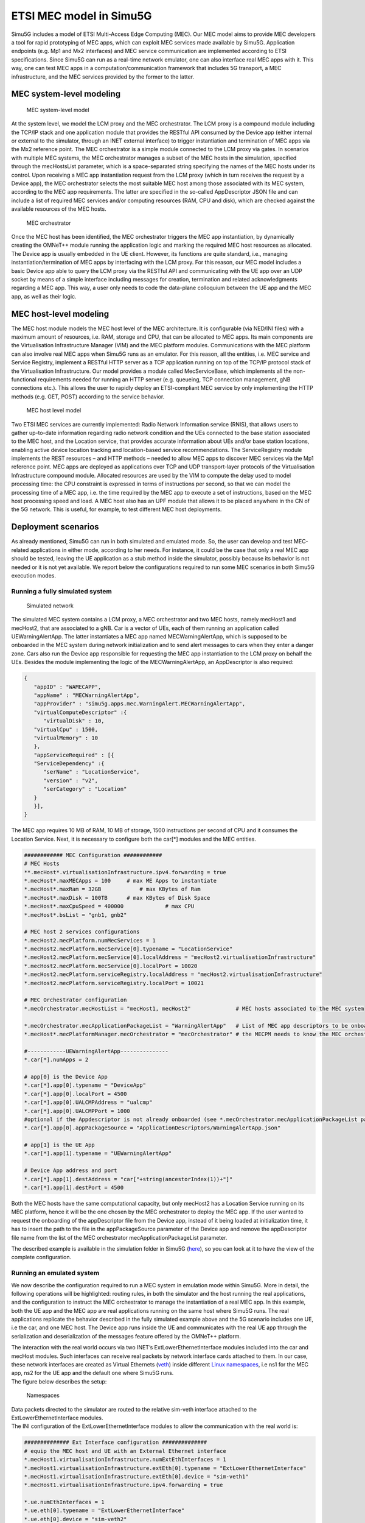 ETSI MEC model in Simu5G
========================

Simu5G includes a model of ETSI Multi-Access Edge Computing
(MEC). Our MEC model aims to provide MEC developers a tool for
rapid prototyping of MEC apps, which can exploit MEC services
made available by Simu5G. Application endpoints (e.g. Mp1 and
Mx2 interfaces) and MEC service communication are implemented
according to ETSI specifications. Since Simu5G can run as a
real-time network emulator, one can also interface real MEC
apps with it. This way, one can test MEC apps in a
computation/communication framework that includes 5G transport,
a MEC infrastructure, and the MEC services provided by the
former to the latter.

MEC system-level modeling
-------------------------

.. figure:: images/mec_architecture.png
   
   MEC system-level model

At the system level, we model the LCM proxy and the MEC
orchestrator. The LCM proxy is a compound module including the
TCP/IP stack and one application module that provides the
RESTful API consumed by the Device app (either internal or
external to the simulator, through an INET external interface)
to trigger instantiation and termination of MEC apps via the
Mx2 reference point. The MEC orchestrator is a simple module
connected to the LCM proxy via gates. In scenarios with
multiple MEC systems, the MEC orchestrator manages a subset of
the MEC hosts in the simulation, specified through the
mecHostsList parameter, which is a space-separated string
specifying the names of the MEC hosts under its control. Upon
receiving a MEC app instantiation request from the LCM proxy
(which in turn receives the request by a Device app), the MEC
orchestrator selects the most suitable MEC host among those
associated with its MEC system, according to the MEC app
requirements. The latter are specified in the so-called
AppDescriptor JSON file and can include a list of required MEC
services and/or computing resources (RAM, CPU and disk), which
are checked against the available resources of the MEC hosts.

.. figure:: images/mec_system_level.png
   :figwidth: 70.0%

   MEC orchestrator

Once the MEC host has been identified, the MEC orchestrator
triggers the MEC app instantiation, by dynamically creating the
OMNeT++ module running the application logic and marking the
required MEC host resources as allocated. The Device app is
usually embedded in the UE client. However, its functions are
quite standard, i.e., managing instantiation/termination of MEC
apps by interfacing with the LCM proxy. For this reason, our
MEC model includes a basic Device app able to query the LCM
proxy via the RESTful API and communicating with the UE app
over an UDP socket by means of a simple interface including
messages for creation, termination and related acknowledgments
regarding a MEC app. This way, a user only needs to code the
data-plane colloquium between the UE app and the MEC app, as
well as their logic.

MEC host-level modeling
-----------------------

The MEC host module models the MEC host level of the MEC
architecture. It is configurable (via NED/INI files) with a
maximum amount of resources, i.e. RAM, storage and CPU, that
can be allocated to MEC apps. Its main components are the
Virtualisation Infrastructure Manager (VIM) and the MEC
platform modules. Communications with the MEC platform can also
involve real MEC apps when Simu5G runs as an emulator. For this
reason, all the entities, i.e. MEC service and Service
Registry, implement a RESTful HTTP server as a TCP application
running on top of the TCP/IP protocol stack of the
Virtualisation Infrastructure. Our model provides a module
called MecServiceBase, which implements all the non-functional
requirements needed for running an HTTP server (e.g. queueing,
TCP connection management, gNB connections etc.). This allows
the user to rapidly deploy an ETSI-compliant MEC service by
only implementing the HTTP methods (e.g. GET, POST) according
to the service behavior.

.. figure:: images/mec_host_level_2.png
   :figwidth: 70.0%

   MEC host level model

Two ETSI MEC services are currently implemented: Radio Network
Information service (RNIS), that allows users to gather
up-to-date information regarding radio network condition and
the UEs connected to the base station associated to the MEC
host, and the Location service, that provides accurate
information about UEs and/or base station locations, enabling
active device location tracking and location-based service
recommendations. The ServiceRegistry module implements the REST
resources – and HTTP methods – needed to allow MEC apps to
discover MEC services via the Mp1 reference point. MEC apps are
deployed as applications over TCP and UDP transport-layer
protocols of the Virtualisation Infrastructure compound module.
Allocated resources are used by the VIM to compute the delay
used to model processing time: the CPU constraint is expressed
in terms of instructions per second, so that we can model the
processing time of a MEC app, i.e. the time required by the MEC
app to execute a set of instructions, based on the MEC host
processing speed and load. A MEC host also has an UPF module
that allows it to be placed anywhere in the CN of the 5G
network. This is useful, for example, to test different MEC
host deployments.

Deployment scenarios
--------------------

As already mentioned, Simu5G can run in both simulated and
emulated mode. So, the user can develop and test MEC-related
applications in either mode, according to her needs. For
instance, it could be the case that only a real MEC app should
be tested, leaving the UE application as a stub method inside
the simulator, possibly because its behavior is not needed or
it is not yet available. We report below the configurations
required to run some MEC scenarios in both Simu5G execution
modes.

Running a fully simulated system
~~~~~~~~~~~~~~~~~~~~~~~~~~~~~~~~

.. figure:: images/base_network_simulation2.png
   :figwidth: 70.0%

   Simulated network

The simulated MEC system contains a LCM proxy, a MEC
orchestrator and two MEC hosts, namely mecHost1 and mecHost2,
that are associated to a gNB. Car is a vector of UEs, each of
them running an application called UEWarningAlertApp. The
latter instantiates a MEC app named MECWarningAlertApp, which
is supposed to be onboarded in the MEC system during network
initialization and to send alert messages to cars when they
enter a danger zone. Cars also run the Device app responsible
for requesting the MEC app instantiation to the LCM proxy on
behalf the UEs. Besides the module implementing the logic of
the MECWarningAlertApp, an AppDescriptor is also required:

.. code:: json

   {
      "appID" : "WAMECAPP",
      "appName" : "MECWarningAlertApp",
      "appProvider" : "simu5g.apps.mec.WarningAlert.MECWarningAlertApp",
      "virtualComputeDescriptor" :{
         "virtualDisk" : 10,
      "virtualCpu" : 1500,
      "virtualMemory" : 10
      },
      "appServiceRequired" : [{
      "ServiceDependency" :{
         "serName" : "LocationService",
         "version" : "v2",
         "serCategory" : "Location"
      }
      }],
   }

The MEC app requires 10 MB of RAM, 10 MB of storage, 1500
instructions per second of CPU and it consumes the Location
Service. Next, it is necessary to configure both the car[*]
modules and the MEC entities.

.. code:: ini

   ############ MEC Configuration ############
   # MEC Hosts
   **.mecHost*.virtualisationInfrastructure.ipv4.forwarding = true
   *.mecHost*.maxMECApps = 100     # max ME Apps to instantiate
   *.mecHost*.maxRam = 32GB            # max KBytes of Ram 
   *.mecHost*.maxDisk = 100TB      # max KBytes of Disk Space 
   *.mecHost*.maxCpuSpeed = 400000             # max CPU
   *.mecHost*.bsList = "gnb1, gnb2"

   # MEC host 2 services configurations
   *.mecHost2.mecPlatform.numMecServices = 1
   *.mecHost2.mecPlatform.mecService[0].typename = "LocationService"
   *.mecHost2.mecPlatform.mecService[0].localAddress = "mecHost2.virtualisationInfrastructure" 
   *.mecHost2.mecPlatform.mecService[0].localPort = 10020
   *.mecHost2.mecPlatform.serviceRegistry.localAddress = "mecHost2.virtualisationInfrastructure" 
   *.mecHost2.mecPlatform.serviceRegistry.localPort = 10021

   # MEC Orchestrator configuration
   *.mecOrchestrator.mecHostList = "mecHost1, mecHost2"              # MEC hosts associated to the MEC system

   *.mecOrchestrator.mecApplicationPackageList = "WarningAlertApp"   # List of MEC app descriptors to be onboarded at init
   *.mecHost*.mecPlatformManager.mecOrchestrator = "mecOrchestrator" # the MECPM needs to know the MEC orchestrator
      
   #------------UEWarningAlertApp---------------
   *.car[*].numApps = 2

   # app[0] is the Device App
   *.car[*].app[0].typename = "DeviceApp"
   *.car[*].app[0].localPort = 4500
   *.car[*].app[0].UALCMPAddress = "ualcmp"
   *.car[*].app[0].UALCMPPort = 1000
   #optional if the Appdescriptor is not already onboarded (see *.mecOrchestrator.mecApplicationPackageList par)
   *.car[*].app[0].appPackageSource = "ApplicationDescriptors/WarningAlertApp.json"

   # app[1] is the UE App
   *.car[*].app[1].typename = "UEWarningAlertApp"

   # Device App address and port
   *.car[*].app[1].destAddress = "car["+string(ancestorIndex(1))+"]"
   *.car[*].app[1].destPort = 4500
      

Both the MEC hosts have the same computational capacity, but
only mecHost2 has a Location Service running on its MEC
platform, hence it will be the one chosen by the MEC
orchestrator to deploy the MEC app.
If the user wanted to request the onboarding of the
appDescriptor file from the Device app, instead of it being
loaded at initialization time, it has to insert the path to the
file in the appPackageSource parameter of the Device app and
remove the appDescriptor file name from the list of the MEC
orchestrator mecApplicationPackageList parameter.

The described example is available in the simulation folder in
Simu5G
(`here <https://github.com/Unipisa/Simu5G/tree/master/simulations/NR/mec/multiMecHost>`__),
so you can look at it to have the view of the complete
configuration.

Running an emulated system
~~~~~~~~~~~~~~~~~~~~~~~~~~

We now describe the configuration required to run a MEC system
in emulation mode within Simu5G. More in detail, the following
operations will be highlighted: routing rules, in both the
simulator and the host running the real applications, and the
configuration to instruct the MEC orchestrator to manage the
instantiation of a real MEC app. In this example, both the UE
app and the MEC app are real applications running on the same
host where Simu5G runs. The real applications replicate the
behavior described in the fully simulated example above and the
5G scenario includes one UE, i.e the car, and one MEC host. The
Device app runs inside the UE and communicates with the real UE
app through the serialization and deserialization of the
messages feature offered by the OMNeT++ platform.

| The interaction with the real world occurs via two INET’s
   ExtLowerEthernetInterface modules included into the car and
   mecHost modules. Such interfaces can receive real packets by
   network interface cards attached to them. In our case, these
   network interfaces are created as Virtual Ethernets
   (`veth <https://man7.org/linux/man-pages/man4/veth.4.html>`__)
   inside different `Linux
   namespaces <https://man7.org/linux/man-pages/man7/namespaces.7.html>`__,
   i.e ns1 for the MEC app, ns2 for the UE app and the default
   one where Simu5G runs.
| The figure below describes the setup:

.. figure:: images/namespaces.png
   :figwidth: 100.0%

   Namespaces

| Data packets directed to the simulator are routed to the
   relative sim-veth interface attached to the
   ExtLowerEthernetInterface modules.
| The INI configuration of the ExtLowerEthernetInterface
   modules to allow the communication with the real world is:

.. code:: ini

   ############## Ext Interface configuration ##############
   # equip the MEC host and UE with an External Ethernet interface 
   *.mecHost1.virtualisationInfrastructure.numExtEthInterfaces = 1
   *.mecHost1.virtualisationInfrastructure.extEth[0].typename = "ExtLowerEthernetInterface"
   *.mecHost1.virtualisationInfrastructure.extEth[0].device = "sim-veth1"
   *.mecHost1.virtualisationInfrastructure.ipv4.forwarding = true
   
   *.ue.numEthInterfaces = 1
   *.ue.eth[0].typename = "ExtLowerEthernetInterface"
   *.ue.eth[0].device = "sim-veth2"
   *.ue.extHostAddress = "192.168.3.2"
   *.ue.ipv4.forwarding = true

As far as the MEC system is concerned, to allow the
instantation of a real MEC app in the appDescriptor file
related to a real MEC app, a field called
emulatedMecApplication must be inserted. The latter contains
the ipAddress and port sub-fields identifying the real MEC app
endpoint. This way, the MEC orchestrator is made aware that the
MEC app to instantiate is running outside Simu5G and it does
not need to request the creation of the MEC app module inside
the simulator. Then, the MEC orchestrator communicates to the
Device app the IP-port pair the UE app will need to use to
communicate with the MEC app, i.e. 192.168.2.2 in this example.

Once the Simu5G environment is configured, the OS of the host
running all the applications must be configured, too. The
following commands refers to a host equipped with Linux Ubuntu
18.04 OS.
Linux namespaces are created with the following commnad:

.. code:: shell

   sudo ip netns add ns1
   sudo ip netns add ns2

veth interfaces are created by the following command:

.. code:: shell

   # create virtual ethernet link: ns1.veth1 <--> sim-veth1 
   sudo ip link add veth1 netns ns1 type veth peer name sim-veth1
   # create virtual ethernet link: ns2.veth2 <--> sim-veth2 
   sudo ip link add veth2 netns ns2 type veth peer name sim-veth2

Then an IP address and a netmask is assigned to the veth
interfaces veth1 and veth2:

.. code:: shell

   # Assign the address 192.168.2.2 with netmask 255.255.255.0 to `veth1`
   sudo ip netns exec ns1 ip addr add 192.168.2.2/24 dev veth1
   # Assign the address 192.168.3.2 with netmask 255.255.255.0 to `veth2`
   sudo ip netns exec ns2 ip addr add 192.168.3.2/24 dev veth2

After bringing up all the new interfaces:

.. code:: shell

   sudo ip netns exec ns1 ip link set veth1 up
   sudo ip netns exec ns2 ip link set veth2 up
   sudo ip link set sim-veth1 up
   sudo ip link set sim-veth2 up

we need to add the default IP route within new namespaces

.. code:: shell

   sudo ip netns exec ns1 route add default dev veth1
   sudo ip netns exec ns2 route add default dev veth2

These are the main steps to being able to run an emulation of
Simu5G with the MEC framework. Read the `Building Simu5G for
real-time emulation <http://simu5g.org/emulation.html>`__
section to learn how to launch it. The described example is
available in the emulation folder in Simu5G
(`here <https://github.com/Unipisa/Simu5G/tree/master/emulation/mec/extUeAppMecApp>`__),
so you can look at it to have a complete view of both the
configuration and the setup.

